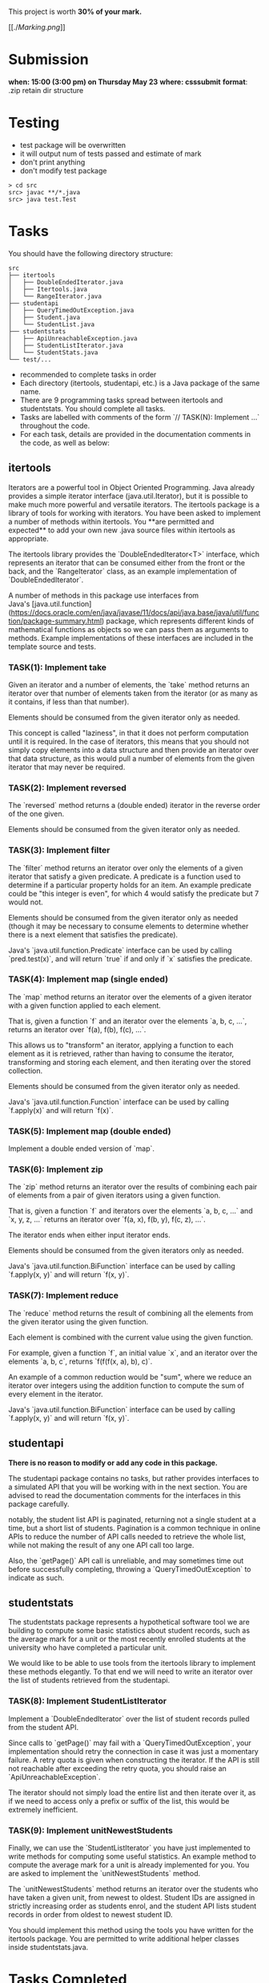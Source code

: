 This project is worth *30% of your mark.*

[[./[[Marking.png]]]]

* Submission

*when: 15:00 (3:00 pm) on Thursday May 23*
*where: csssubmit*
*format*: .zip retain dir structure

* Testing

- test package will be overwritten
- it will output num of tests passed and estimate of mark
- don't print anything
- don't modify test package

#+BEGIN_SRC
> cd src
src> javac **/*.java
src> java test.Test
#+END_SRC

* Tasks

You should have the following directory structure:

#+BEGIN_SRC
src
├── itertools
│   ├── DoubleEndedIterator.java
│   ├── Itertools.java
│   └── RangeIterator.java
├── studentapi
│   ├── QueryTimedOutException.java
│   ├── Student.java
│   └── StudentList.java
├── studentstats
│   ├── ApiUnreachableException.java
│   ├── StudentListIterator.java
│   └── StudentStats.java
└── test/...
#+END_SRC

- recommended to complete tasks in order
- Each directory (itertools, studentapi, etc.) is a Java package of the same name. 
- There are 9 programming tasks spread between itertools and studentstats. You should complete all tasks.
- Tasks are labelled with comments of the form `// TASK(N): Implement ...` throughout the code.
- For each task, details are provided in the documentation comments in the code, as well as below:

** itertools

Iterators are a powerful tool in Object Oriented Programming. Java already provides a simple iterator interface (java.util.Iterator), but it is possible to make much more powerful and versatile iterators. The itertools package is a library of tools for working with iterators. You have been asked to implement a number of methods within itertools. You **are permitted and expected** to add your own new .java source files within itertools as appropriate.

The itertools library provides the `DoubleEndedIterator<T>` interface, which represents an iterator that can be consumed either from the front or the back, and the `RangeIterator` class, as an example implementation of `DoubleEndedIterator`.

A number of methods in this package use interfaces from Java's [java.util.function](https://docs.oracle.com/en/java/javase/11/docs/api/java.base/java/util/function/package-summary.html) package, which represents different kinds of mathematical functions as objects so we can pass them as arguments to methods. Example implementations of these interfaces are included in the template source and tests.
*** TASK(1): Implement take

Given an iterator and a number of elements, the `take` method returns an iterator over that number of elements taken from the iterator (or as many as it contains, if less than that number).

Elements should be consumed from the given iterator only as needed.

This concept is called "laziness", in that it does not perform computation until it is required. In the case of iterators, this means that you should not simply copy elements into a data structure and then provide an iterator over that data structure, as this would pull a number of elements from the given iterator that may never be required.

*** TASK(2): Implement reversed

The `reversed` method returns a (double ended) iterator in the reverse order of the one given.

Elements should be consumed from the given iterator only as needed.

*** TASK(3): Implement filter

The `filter` method returns an iterator over only the elements of a given iterator that satisfy a given predicate. A predicate is a function used to determine if a particular property holds for an item. An example predicate could be "this integer is even", for which 4 would satisfy the predicate but 7 would not.

Elements should be consumed from the given iterator only as needed (though it may be necessary to consume elements to determine whether there is a next element that satisfies the predicate).

Java's `java.util.function.Predicate` interface can be used by calling `pred.test(x)`, and will return `true` if and only if `x` satisfies the predicate.

*** TASK(4): Implement map (single ended)

The `map` method returns an iterator over the elements of a given iterator with a given function applied to each element.

That is, given a function `f` and an iterator over the elements `a, b, c, ...`, returns an iterator over `f(a), f(b), f(c), ...`.

This allows us to "transform" an iterator, applying a function to each element as it is retrieved, rather than having to consume the iterator, transforming and storing each element, and then iterating over the stored collection.

Elements should be consumed from the given iterator only as needed.

Java's `java.util.function.Function` interface can be used by calling `f.apply(x)` and will return `f(x)`.

*** TASK(5): Implement map (double ended)

Implement a double ended version of `map`.

*** TASK(6): Implement zip

The `zip` method returns an iterator over the results of combining each pair of elements from a pair of given iterators using a given function.

That is, given a function `f` and iterators over the elements `a, b, c, ...` and `x, y, z, ...` returns an iterator over `f(a, x), f(b, y), f(c, z), ...`.

The iterator ends when either input iterator ends.

Elements should be consumed from the given iterators only as needed.

Java's `java.util.function.BiFunction` interface can be used by calling `f.apply(x, y)` and will return `f(x, y)`.

*** TASK(7): Implement reduce

The `reduce` method returns the result of combining all the elements from the given iterator using the given function.

Each element is combined with the current value using the given function.

For example, given a function `f`, an initial value `x`, and an iterator over the elements `a, b, c`, returns `f(f(f(x, a), b), c)`.

An example of a common reduction would be "sum", where we reduce an iterator over integers using the addition function to compute the sum of every element in the iterator.

Java's `java.util.function.BiFunction` interface can be used by calling `f.apply(x, y)` and will return `f(x, y)`.

** studentapi

**There is no reason to modify or add any code in this package.**

The studentapi package contains no tasks, but rather provides interfaces to a simulated API that you will be working with in the next section. You are advised to read the documentation comments for the interfaces in this package carefully.

notably, the student list API is paginated, returning not a single student at a time, but a short list of students. Pagination is a common technique in online APIs to reduce the number of API calls needed to retrieve the whole list, while not making the result of any one API call too large.

Also, the `getPage()` API call is unreliable, and may sometimes time out before successfully completing, throwing a `QueryTimedOutException` to indicate as such.

** studentstats

The studentstats package represents a hypothetical software tool we are building to compute some basic statistics about student records, such as the average mark for a unit or the most recently enrolled students at the university who have completed a particular unit.

We would like to be able to use tools from the itertools library to implement these methods elegantly. To that end we will need to write an iterator over the list of students retrieved from the studentapi.

*** TASK(8): Implement StudentListIterator

Implement a `DoubleEndedIterator` over the list of student records pulled from the student API.

Since calls to `getPage()` may fail with a `QueryTimedOutException`, your implementation should retry the connection in case it was just a momentary failure. A retry quota is given when constructing the iterator. If the API is still not reachable after exceeding the retry quota, you should raise an `ApiUnreachableException`.

The iterator should not simply load the entire list and then iterate over it, as if we need to access only a prefix or suffix of the list, this would be extremely inefficient.

*** TASK(9): Implement unitNewestStudents

Finally, we can use the `StudentListIterator` you have just implemented to write methods for computing some useful statistics. An example method to compute the average mark for a unit is already implemented for you. You are asked to implement the `unitNewestStudents` method.

The `unitNewestStudents` method returns an iterator over the students who have taken a given unit, from newest to oldest. Student IDs are assigned in strictly increasing order as students enrol, and the student API lists student records in order from oldest to newest student ID.

You should implement this method using the tools you have written for the itertools package. You are permitted to write additional helper classes inside studentstats.java.

* Tasks Completed

With all of the above tasks completed all the tests should pass. Be careful when running the tests to ensure you are running the unmodified tests and you have actually recompiled all your code. Double check the submission instructions to make sure your submission is in the right format. Read the marking rubric carefully.
